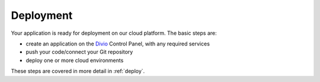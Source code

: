 Deployment
----------

Your application is ready for deployment on our cloud platform. The basic steps are:

* create an application on the `Divio <https://www.divio.com>`_ Control Panel, with any required services
* push your code/connect your Git repository
* deploy one or more cloud environments

These steps are covered in more detail in :ref:`deploy`.
